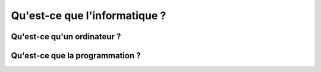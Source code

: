 

Qu'est-ce que l'informatique ?
==============================

Qu'est-ce qu'un ordinateur ?
----------------------------

Qu'est-ce que la programmation ?
--------------------------------

